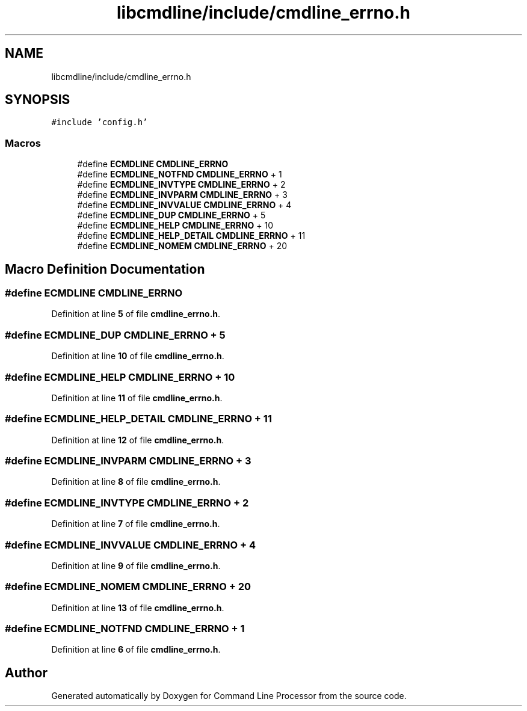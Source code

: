 .TH "libcmdline/include/cmdline_errno.h" 3 "Mon Nov 8 2021" "Version 0.2.3" "Command Line Processor" \" -*- nroff -*-
.ad l
.nh
.SH NAME
libcmdline/include/cmdline_errno.h
.SH SYNOPSIS
.br
.PP
\fC#include 'config\&.h'\fP
.br

.SS "Macros"

.in +1c
.ti -1c
.RI "#define \fBECMDLINE\fP   \fBCMDLINE_ERRNO\fP"
.br
.ti -1c
.RI "#define \fBECMDLINE_NOTFND\fP   \fBCMDLINE_ERRNO\fP +  1"
.br
.ti -1c
.RI "#define \fBECMDLINE_INVTYPE\fP   \fBCMDLINE_ERRNO\fP +  2"
.br
.ti -1c
.RI "#define \fBECMDLINE_INVPARM\fP   \fBCMDLINE_ERRNO\fP +  3"
.br
.ti -1c
.RI "#define \fBECMDLINE_INVVALUE\fP   \fBCMDLINE_ERRNO\fP +  4"
.br
.ti -1c
.RI "#define \fBECMDLINE_DUP\fP   \fBCMDLINE_ERRNO\fP +  5"
.br
.ti -1c
.RI "#define \fBECMDLINE_HELP\fP   \fBCMDLINE_ERRNO\fP + 10"
.br
.ti -1c
.RI "#define \fBECMDLINE_HELP_DETAIL\fP   \fBCMDLINE_ERRNO\fP + 11"
.br
.ti -1c
.RI "#define \fBECMDLINE_NOMEM\fP   \fBCMDLINE_ERRNO\fP + 20"
.br
.in -1c
.SH "Macro Definition Documentation"
.PP 
.SS "#define ECMDLINE   \fBCMDLINE_ERRNO\fP"

.PP
Definition at line \fB5\fP of file \fBcmdline_errno\&.h\fP\&.
.SS "#define ECMDLINE_DUP   \fBCMDLINE_ERRNO\fP +  5"

.PP
Definition at line \fB10\fP of file \fBcmdline_errno\&.h\fP\&.
.SS "#define ECMDLINE_HELP   \fBCMDLINE_ERRNO\fP + 10"

.PP
Definition at line \fB11\fP of file \fBcmdline_errno\&.h\fP\&.
.SS "#define ECMDLINE_HELP_DETAIL   \fBCMDLINE_ERRNO\fP + 11"

.PP
Definition at line \fB12\fP of file \fBcmdline_errno\&.h\fP\&.
.SS "#define ECMDLINE_INVPARM   \fBCMDLINE_ERRNO\fP +  3"

.PP
Definition at line \fB8\fP of file \fBcmdline_errno\&.h\fP\&.
.SS "#define ECMDLINE_INVTYPE   \fBCMDLINE_ERRNO\fP +  2"

.PP
Definition at line \fB7\fP of file \fBcmdline_errno\&.h\fP\&.
.SS "#define ECMDLINE_INVVALUE   \fBCMDLINE_ERRNO\fP +  4"

.PP
Definition at line \fB9\fP of file \fBcmdline_errno\&.h\fP\&.
.SS "#define ECMDLINE_NOMEM   \fBCMDLINE_ERRNO\fP + 20"

.PP
Definition at line \fB13\fP of file \fBcmdline_errno\&.h\fP\&.
.SS "#define ECMDLINE_NOTFND   \fBCMDLINE_ERRNO\fP +  1"

.PP
Definition at line \fB6\fP of file \fBcmdline_errno\&.h\fP\&.
.SH "Author"
.PP 
Generated automatically by Doxygen for Command Line Processor from the source code\&.
